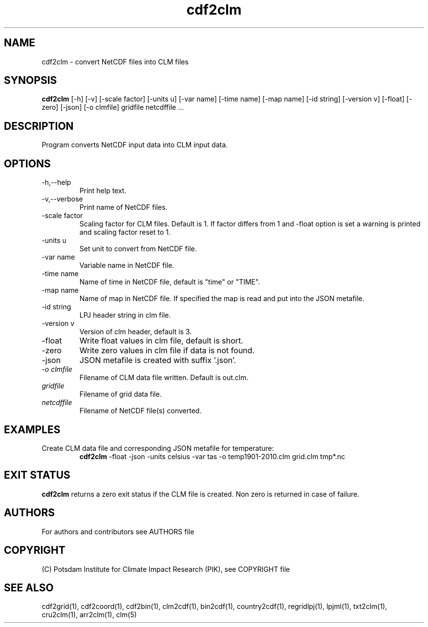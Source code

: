 .TH cdf2clm 1  "USER COMMANDS"
.SH NAME
cdf2clm \- convert NetCDF files into CLM files
.SH SYNOPSIS
.B cdf2clm
[\-h] [\-v] [\-scale factor] [\-units u] [\-var name] [\-time name] [\-map name] [\-id string] [\-version v] [\-float] [\-zero] [\-json] [\-o clmfile]
gridfile netcdffile ...
.SH DESCRIPTION
Program converts NetCDF input data into CLM input data.
.SH OPTIONS
.TP
\-h,\--help
Print help text.
.TP
\-v,\--verbose
Print name of NetCDF files.
.TP
\-scale factor
Scaling factor for CLM files. Default is 1. If factor differs from 1 and -float option is set a warning is printed and scaling factor reset to 1.
.TP
\-units u
Set unit to convert from  NetCDF file.
.TP
\-var name
Variable name in NetCDF file.
.TP
\-time name
Name of time in NetCDF file, default is "time" or "TIME".
.TP
\-map name
Name of map in NetCDF file. If specified the map is read and put into the JSON metafile.
.TP
\-id string
LPJ header string in clm file.
.TP
\-version v
Version of clm header, default is 3.
.TP
\-float
Write float values in clm file, default is short.
.TP
\-zero
Write zero values in clm file if data is not found.
.TP
\-json
JSON metafile is created with suffix '.json'.
.TP
.I -o clmfile
Filename of CLM data file written. Default is out.clm.
.TP
.I gridfile
Filename of grid data file.
.TP
.I netcdffile
Filename of NetCDF file(s) converted.
.SH EXAMPLES
.TP
Create CLM data file and corresponding JSON metafile for temperature:
.B cdf2clm
-float -json -units celsius -var tas -o temp1901-2010.clm  grid.clm tmp*.nc
.PP
.SH EXIT STATUS
.B cdf2clm
returns a zero exit status if the CLM file is created.
Non zero is returned in case of failure.

.SH AUTHORS

For authors and contributors see AUTHORS file

.SH COPYRIGHT

(C) Potsdam Institute for Climate Impact Research (PIK), see COPYRIGHT file

.SH SEE ALSO
cdf2grid(1), cdf2coord(1), cdf2bin(1), clm2cdf(1), bin2cdf(1), country2cdf(1), regridlpj(1), lpjml(1), txt2clm(1), cru2clm(1), arr2clm(1), clm(5)
